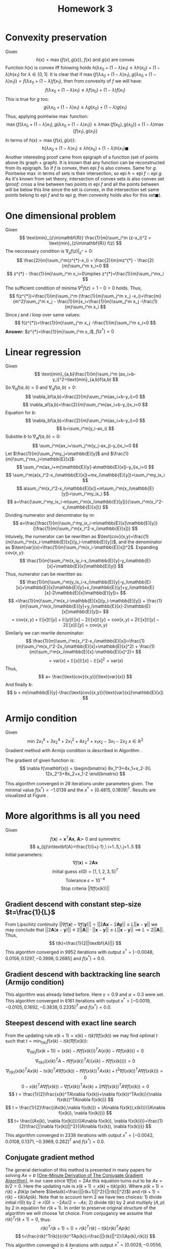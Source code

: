#+TITLE: Homework 3 
#+LATEX_HEADER: \usepackage[left=2cm, right=2cm, bottom=2cm, top=2cm]{geometry}
#+LATEX_HEADER: \usepackage{float}
#+LATEX_HEADER: \usepackage[ruled,vlined]{algorithm2e}


* Convexity preservation
Given
\[
    h(x) = \max \{f(x),g(x)\},\ f(x)\ \text{and}\ g(x)\ \text{are convex}
\]
Function $h(x)$ is convex iff folowing holds $h(\lambda x_0 + (1-\lambda)x_1)\leq \lambda h(x_0) + (1-\lambda) h(x_1)$ for $\lambda\in[0,1]$.
It is clear that if $\max\{f(\lambda x_0 + (1-\lambda)x_1), g(\lambda x_0 + (1-\lambda)x_1)\}=f(\lambda x_0 + (1-\lambda)f(x_1)$, then from convexity of $f$ we will have:
\[
    f(\lambda x_0 + (1-\lambda)x_1)\leq \lambda f(x_0) + (1-\lambda) f(x_1)
\]
This is true for $g$ too:
\[
    g(\lambda x_0 + (1-\lambda)x_1)\leq \lambda g(x_0) + (1-\lambda) g(x_1)
\]
Thus, applying pointwise $\max$ function:
\[
    \max \{f(\lambda x_0 + (1-\lambda)x_1),g(\lambda x_0 + (1-\lambda)x_1)\}\leq\lambda\max\{f(x_0),g(x_0)\} + (1-\lambda)\max\{f(x_1),g(x_1)\}
\]
In terms of $h(x)=\max\{f(x),g(x)\}$:
\[
    h(\lambda x_0 + (1-\lambda)x_1)\leq\lambda h(x_0)+ (1-\lambda)h(x_1)\blacksquare
\]
Another interesting proof came from epigraph of a function (set of points above its graph + graph). It is known that any function can be reconstructed from its epigraph. So if $f$ is convex, then $\text{epi}\ f$ is also convex. Same for $g$. Pointwise $\max$ in terms of sets is their intersection, so $\text{epi}\ h = \text{epi}\ f \cap \text{epi}\ g$. As it's known from set theory, intersection of convex sets is also convex set (/proof:/ cross a line between two points in $\text{epi}\ f$ and all the points between will be below this line since the set is convex, in the intersection set same points belong to $\text{epi}\ f$ and to $\text{epi}\ g$, then convexity holds also for this set$\blacksquare$).
* One dimensional problem 
Given
\[
    \text{min}_{z\in\mathbf{R}} \frac{1}{m}\sum_i^m (z-x_i)^2 = \text{min}_{z\in\mathbf{R}} f(z)
\]
The neccessary condition is $\nabla_z f(z)|_{z^{*}}=0$:
\[
    \frac{2}{m}\sum_i^m(z^{*}-x_i) = \frac{2}{m}mz^{*} - \frac{2}{m}\sum_i^m x_i=0
\]
\[
    z^{*} - \frac{1}{m}\sum_i^m x_i=0\implies z^{*}=\frac{1}{m}\sum_i^mx_i
\]
The sufficient condition of minima $\nabla^2 f(z)=1-0>0$ holds. Thus,
\[
f(z^{*})=\frac{1}{m}\sum_i^m (\frac{1}{m}\sum_j^m x_j -x_i)=\frac{m}{m^2}\sum_j^m x_j - \frac{1}{m}x_i=\frac{1}{m}\sum_j^m x_j -\frac{1}{m}\sum_i^m x_i
\]
Since $j$ and $i$ loop over same values:
\[
f(z^{*})=\frac{1}{m}\sum_j^m x_j -\frac{1}{m}\sum_i^m x_i=0
\]
*Answer:* $z^{*}=\frac{1}{m}\sum_i^m x_i$, $f(z^{*})=0$
* Linear regression
Given
\[
    \text{min}_{a,b}\frac{1}{m}\sum_i^m (ax_i+b-y_i)^2=\text{min}_{a,b}f(a,b)
\]
So $\nabla_b f(a,b) = 0$ and $\nabla_a f(a,b)=0$:
\[
    \nabla_bf(a,b)=\frac{2}{m}\sum_i^m(ax_i+b-y_i)=0
\]
\[
    \nabla_af(a,b)=\frac{2}{m}\sum_i^m(ax_i+b-y_i)x_i=0
\]
Equation for $b$:
\[
    \nabla_bf(a,b)=\frac{2}{m}\sum_i^m(ax_i+b-y_i)=0
\]
\[
    b=\sum_i^m(y_i-ax_i)
\]
Substite $b$ to $\nabla_af(a,b)=0$:
\[
    \sum_i^m(ax_i+\sum_j^m(y_j-ax_j)-y_i)x_i=0
\]
Let $\frac{1}{m}\sum_j^my_j=\mathbb{E}[y]$ and $\frac{1}{m}\sum_j^mx_j=\mathbb{E}[x]$:
\[
    \sum_i^m(ax_i+m(\mathbb{E}[y]-a\mathbb{E}[x])-y_i)x_i=0
\]
\[
    \sum_i^m(a(x_i^2-x_i\mathbb{E}[x])+mx_i\mathbb{E}[y])=\sum_i^my_ix_i
\]
\[
    a\sum_i^m(x_i^2-x_i\mathbb{E}[x])+m\sum_i^m(x_i\mathbb{E}[y])=\sum_i^my_ix_i
\]
\[
    a=\frac{\sum_i^my_ix_i-m\sum_i^m(x_i\mathbb{E}[y])}{\sum_i^m(x_i^2-x_i\mathbb{E}[x])}
\]
Dividing numerator and denominator by $m$:
\[
    a=\frac{\frac{1}{m}\sum_i^my_ix_i-m\mathbb{E}[x]\mathbb{E}[y]}{\frac{1}{m}\sum_i^m(x_i^2-x_i\mathbb{E}[x])}
\]
Intuively, the numerator can be rewritten as $\text{cov}(x,y)=\frac{1}{m}\sum_i^m(x_i-\mathbb{E}[x])(y_i-\mathbb{E}[y])$, and the denominator as $\text{var}(x)=\frac{1}{m}\sum_i^m(x_i-\mathbb{E}[x])^2$. Expanding $\text{cov}(x,y)$:
\[
   \frac{1}{m}\sum_i^m(x_iy_i-x_i\mathbb{E}[y]-y_i\mathbb{E}[x]+\mathbb{E}[x]\mathbb{E}[y]) 
\]
Thus, numerator can be rewritten as:
\[
    \frac{1}{m}\sum_i^m(y_ix_i-x_i\mathbb{E}[y]-y_i\mathbb{E}[x]+\mathbb{E}[x]\mathbb{E}[y]+x_i\mathbb{E}[y]+y_i\mathbb{E}[x]-2\mathbb{E}[x]\mathbb{E}[y])=
\]
\[
=\frac{1}{m}\sum_i^m(x_i-\mathbb{E}[x])(y_i-\mathbb{E}[y]) + \frac{1}{m}\sum_i^m(x_i\mathbb{E}[y]+y_i\mathbb{E}[x]-2\mathbb{E}[x]\mathbb{E}[y])=
\]
\[
=\text{cov}(x,y)+ \mathbb{E}[x]\mathbb{E}[y]+\mathbb{E}[y]\mathbb{E}[x]-2\mathbb{E}[x]\mathbb{E}[y]=\text{cov}(x,y)+2\mathbb{E}[x]\mathbb{E}[y]-2\mathbb{E}[x]\mathbb{E}[y]=\text{cov}(x,y)
\]
Similarly we can rewrite denominator:
\[
    \frac{1}{m}\sum_i^m(x_i^2-x_i\mathbb{E}[x])=\frac{1}{m}\sum_i^m(x_i^2-2x_i\mathbb{E}[x]+\mathbb{E}[x]^2) + \frac{1}{m}\sum_i^m(x_i\mathbb{E}[x]-\mathbb{E}[x]^2)=
\]
\[
=\text{var}(x)+\mathbb{E}[x]\mathbb{E}[x]-\mathbb{E}[x]^2=\text{var}(x) 
\]
Thus,
\[
    a= \frac{\text{cov}(x,y)}{\text{var}(x)}
\]
And finally $b$:
\[
    b = m(\mathbb{E}[y]-\frac{\text{cov}(x,y)}{\text{var}(x)}\mathbb{E}[x])
\]

* Armijo condition
Given
\[
    \text{min}\ 2x_1^4+3x_2^4+2x_1^2+4x_2^2+x_1x_2-3x_1-2x_2\ x\in\mathbb{R}^2
\]
Gradient method with Armijo condition is described in Algorithm \ref{alg:armijo}.

\begin{algorithm}[H]
\SetAlgoLined
$x(0)=[0,0]^T$ - initial guess\; 
$f$ - objective function\;
$L^0$ - initial norm of the gradient\;
$\epsilon=10^{-3}$ - tolerance\;
$\hat{t}\leftarrow 1$ - initial step-size for inexact line search algorihm\;
$\gamma\leftarrow 0.9$ - step-size decay\;
$\alpha\leftarrow 0.1$ \;
 \While{$L(k)$ > $\epsilon$}{
    $t\leftarrow \hat{t}$\;
    $p(k)\leftarrow -\nabla f(x(k))$\;
    \While{$f(x(k) + tp(k)) > f(x(k)) + \alpha t (\nabla f(x(k)), p(k))$}{
        $t\leftarrow\gamma t$ \;
    }
$x(k+1)\leftarrow x(k) - t\nabla f(x(k))$ \;
$L(k+1)\leftarrow ||\nabla f(x(k+1))||$ \;
}
\KwResult{$x(k+1)$}
\caption{Steepest-descend with inexact line search under Armijo condition}
\label{alg:armijo}
\end{algorithm}

The gradient of given function is:
\[
    \nabla f(\mathbf{x}) = \begin{bmatrix}
    8x_1^3+4x_1+x_2-3\\
    12x_2^3+8x_2+x_1-2
    \end{bmatrix}
\]

This algorithm converged in 28 iterations under parameters given. The minimal value $f(x^{*})=-1.0139$ and the $x^{*}=[0.4815, 0.1809]^T$. Results are visualized at Figure \ref{fig:armijo}.

\begin{figure}[!h]
\centering
\includegraphics[width=8cm]{./images/p5.png}
\caption{Iterative solution of the Algorithm \ref{alg:armijo}}
\label{fig:armijo}
\end{figure}

* More algorithms is all you need
Given
\[
    f(\textbf{x})=\textbf{x}^T\textbf{A}\textbf{x},\ \textbf{A}\succ\ \text{0 and symmetric}
\]
\[
    a_{ij}\in\textbf{A}=\frac{1}{i+j-1},\ i=1..5,\ j=1..5
\]
Initial parameters:
\[
\nabla f(\textbf{x})=2\textbf{Ax}
\]
\[
    \text{Initial guess}\ x(0)=[1,1,2,3,5]^T
\]
\[
    \text{Tolerance}\ \epsilon = 10^{-4}
\]
\[
    \text{Stop criteria}\ ||\nabla f(x(k))|| 
\]
** Gradient descend with constant step-size $t=\frac{1}{L}$
From Lipschitz continuity $||\nabla f(\textbf{x}) - \nabla f(\textbf{y})||=||2\textbf{Ax}-2\textbf{Ay}||\leq L ||\textbf{x}-\textbf{y}||$ we may conclude that $||2\textbf{A}(\textbf{x}-\textbf{y})||\leq 2||\textbf{A}||\cdot||\textbf{x}-\textbf{y}||\leq L||\textbf{x}-\textbf{y}||\implies L=2||\textbf{A}||$. Thus,
\[
    t(k)=\frac{1}{2||\textbf{A}||}
\]
This algorithm converged in 9952 iterations with output $x^{*}= [-0.0048,0.0156,  0.1297, -0.3998,  0.2685]$ and $f(x^{*})=0.0$.
** Gradient descend with backtracking line search (Armijo condition) 
This algorithm \ref{alg:armijo} was already listed before. Here $\gamma=0.9$ and $\alpha=0.3$ were set. This algorithm converged in 6161 iterations with output $x^{*}= [-0.0019, -0.0105,  0.1692, -0.3838,  0.2335]^T$ and $f(x^{*})=0.0$.
** Steepest descend with exact line search
From the updating rule $x(k+1)=x(k)-t(k)\nabla f(x(k))$ we may find optimal $t$ such that $t=\text{min}_{t(k)} f(x(k)-t(k)\nabla f(x(k))$:
\[
    \nabla_{t(k)} f(x(k+1)) = (x(k)-t\nabla f(x(k)))^TA(x(k)-t\nabla f(x(k)))=0
\]
\[
    \nabla_{t(k)} ((x(k)^TA-t\nabla f(x(k))^TA)(x(k)-t\nabla f(x(k))))=0
\]
\[
    \nabla_{t(k)} (x(k)^TAx(k)-tx(k)^TA\nabla f(x(k))-t\nabla f(x(k))^TAx(k)+t^2\nabla f(x(k))^TA\nabla f(x(k)))=0
\]
\[
    0 - x(k)^TA\nabla f(x(k)) - \nabla f(x(k))^TAx(k) + 2t\nabla f(x(k))^TA\nabla f(x(k))=0
\]
\[
    t = \frac{1}{2}\frac{x(k)^TA\nabla f(x(k))+\nabla f(x(k))^TAx(k)}{\nabla f(x(k))^TA\nabla f(x(k))}
\]
\[
    t = \frac{1}{2}\frac{(Ax(k),\nabla f(x(k))) + (A\nabla f(x(k)),x(k))}{(A\nabla f(x(k)), \nabla f(x(k)))}
\]
\[
    t= \frac{(Ax(k), \nabla f(x(k)))}{(A\nabla f(x(k)), \nabla f(x(k)))}=\frac{1}{2}\frac{||\nabla f(x(k))||^2}{(A\nabla f(x(k)), \nabla f(x(k)))}
\]
This algorithm converged in 2338 iterations with output $x^{*}= [-0.0042, 0.0108,  0.1371, -0.3969,  0.262]^T$ and $f(x^{*})=0.0$.
** Conjugate gradient method
The general derivation of this method is presented in many papers for solving $Ax=b$ [\href{https://arxiv.org/pdf/1608.08691.pdf}{One-Minute Derivation of The Conjugate Gradient Algorithm}], in our case since $\nabla f(x)=2Ax$ this equation turns out to be $Ax=b/2=0$. Here the updating rule is $x(k+1)=x(k) + t(k)p(k)$. Where $p(k+1)=r(k) + \beta(k)p$ (where $\beta(k)=\frac{||r(k+1)||^2}{||r(k)||^2}$) and $r(k+1)=r(k)-t(k)Ap(k)$. Note that to account term $2$ we have two choices: 1) divide initial $r(0)$ by $2\rightarrow r(0)=-2Ax/2=-Ax$; 2) divide $t(k)$ by $2$ and multiply $(A,p)$ by $2$ in equation for $r(k+1)$. In order to preserve original structure of the algorithm we will choose 1st choice. From conjugancy we assume that $r(k)^Tr(k+1)=0$, thus:
\[
    r(k)^Tr(k+1)=0=r(k)^Tr(k)-t(k)r(k)^TAp(k)
\]
\[
    t=\frac{r(k)^Tr(k)}{r(k)^TAp(k)}=\frac{||r(k)||^2}{(Ap(k),r(k))}
\]
This algorithm converged in 4 iterations with output $x^{*}=  [ 0.0029, -0.0556,  0.241,  -0.3653,  0.1791]^T$ and $f(x^{*})=0.0$.
** Heavy-Ball method
Here the updating rule is as follows: $x(k+1)=x(k)-t(k)\nabla f(x(k)) +\beta(k)(x(k)-x(k-1))$ with momentum term $\beta(k)(x(k)-x(k-1))$. Here some restrictions $0<t(k)<\frac{2(1+\beta(k))}{L}$, $0\leq\beta(k)<1$. More precisely, $\beta(k)$ and $\alpha$ from $t(k)=\alpha\frac{2(1+\beta(k))}{L}$ are tunable. After gridsearch $\beta(k)=0.9217$ and $t(k)=0.9986$ ($\alpha=0.8143$). 
This algorithm converged in 251 iterations with output $x^{*}=   [-0.0037,  0.0072,  0.143 , -0.3954, 0.2578]^T$ and $f(x^{*})=0.0$.
** Nesterov Fast Gradient method
Here $x(k+1)=y-t(k)\nabla f(y)$, where point $y=(1-\theta(k))x(k)+\theta(k)v(k)$ with $v(k+1)=x(k)+\frac{1}{\theta(k)}(x(k+1)-x(k))$. $\theta(k)$ is chosen such that $\frac{1-\theta(k)}{\theta(k)^2}t(k)\leq\frac{t(k-1)}{\theta(k-1)^2}$. Idea of an algorithm was taken from \href{http://www.damtp.cam.ac.uk/user/hf323/M19-OPT/lecture5.pdf}{this source}. Algorithm implemented for $t(k)=\frac{1}{L}$.
This algorithm converged in 1381 iterations with output $x^{*}=    [-0.0048,  0.0156,  0.1298, -0.3998,  0.2684]^T$ and $f(x^{*})=0.0$.
** Summary
The notebook is available on github:

\href{https://github.com/arx7ti/optimization-course/blob/main/Homework3.ipynb}{https://github.com/arx7ti/optimization-course/blob/main/Homework3.ipynb}.

From Figure \ref{fig:conv} we may conclude that such methods as Conjugate Gradients, Heavy-Ball and Nesterov fast gradient have better performances than the others. Quick convergance of Heavy-Ball algorihm is due to the momentum term which scales down the previous step, that helps in control of oscillations. The success of the conjugate gradient is that it decomposes search direction into orthogonal components, this possible for convex problems, thus, quick convergancy is guaranteed, whereas not neccessarly for non-convex problems. As for Nesterov method this is second-order method, thus it converges in $\mathcal{O}(\frac{1}{k^2})$.

\begin{figure}[!h]
\centering
\includegraphics[width=17cm]{./images/convplot.png}
\caption{Convergence curves for each method}
\label{fig:conv}
\end{figure}
